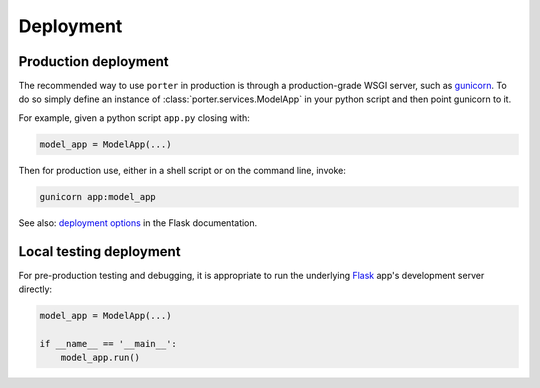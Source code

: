 .. _deployment:

Deployment
==========

Production deployment
---------------------

The recommended way to use ``porter`` in production is through a production-grade WSGI server, such as  `gunicorn <https://gunicorn.org/>`_. To do so simply define an instance of :class:`porter.services.ModelApp` in your python script and then point gunicorn to it.

For example, given a python script ``app.py`` closing with:

.. code-block:: python

    model_app = ModelApp(...)

Then for production use, either in a shell script or on the command line, invoke:

.. code-block:: shell

    gunicorn app:model_app

See also: `deployment options <https://flask.palletsprojects.com/en/1.1.x/deploying/#deployment>`_ in the Flask documentation.


Local testing deployment
------------------------

For pre-production testing and debugging, it is appropriate to run the underlying `Flask <https://flask.palletsprojects.com/>`_  app's development server directly:

.. code-block:: python

    model_app = ModelApp(...)

    if __name__ == '__main__':
        model_app.run()

